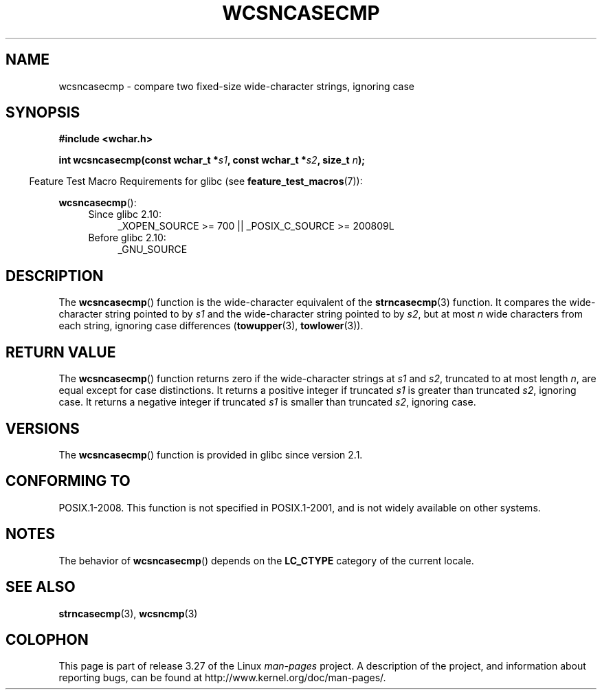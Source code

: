 .\" Copyright (c) Bruno Haible <haible@clisp.cons.org>
.\"
.\" This is free documentation; you can redistribute it and/or
.\" modify it under the terms of the GNU General Public License as
.\" published by the Free Software Foundation; either version 2 of
.\" the License, or (at your option) any later version.
.\"
.\" References consulted:
.\"   GNU glibc-2 source code and manual
.\"   Dinkumware C library reference http://www.dinkumware.com/
.\"   OpenGroup's Single Unix specification http://www.UNIX-systems.org/online.html
.\"
.TH WCSNCASECMP 3 2010-09-15 "GNU" "Linux Programmer's Manual"
.SH NAME
wcsncasecmp \- compare two fixed-size wide-character strings, ignoring case
.SH SYNOPSIS
.nf
.B #include <wchar.h>
.sp
.BI "int wcsncasecmp(const wchar_t *" s1 ", const wchar_t *" s2 ", size_t " n );
.fi
.sp
.in -4n
Feature Test Macro Requirements for glibc (see
.BR feature_test_macros (7)):
.in
.sp
.BR wcsncasecmp ():
.PD 0
.ad l
.RS 4
.TP 4
Since glibc 2.10:
_XOPEN_SOURCE\ >=\ 700 || _POSIX_C_SOURCE\ >=\ 200809L
.TP
Before glibc 2.10:
_GNU_SOURCE
.RE
.ad
.PD
.SH DESCRIPTION
The
.BR wcsncasecmp ()
function is the wide-character equivalent of the
.BR strncasecmp (3)
function.
It compares the wide-character string pointed to
by \fIs1\fP and the wide-character string
pointed to by \fIs2\fP, but at most
\fIn\fP wide characters from each string, ignoring case differences
.RB ( towupper (3),
.BR towlower (3)).
.SH "RETURN VALUE"
The
.BR wcsncasecmp ()
function returns zero
if the wide-character strings at
\fIs1\fP and \fIs2\fP,
truncated to at most length \fIn\fP, are equal except
for case distinctions.
It returns a positive integer if truncated \fIs1\fP is
greater than truncated \fIs2\fP, ignoring case.
It returns a negative integer
if truncated \fIs1\fP is smaller than truncated \fIs2\fP, ignoring case.
.SH VERSIONS
The
.BR wcsncasecmp ()
function is provided in glibc since version 2.1.
.SH "CONFORMING TO"
POSIX.1-2008.
This function is not specified in POSIX.1-2001,
and is not widely available on other systems.
.SH NOTES
The behavior of
.BR wcsncasecmp ()
depends on the
.B LC_CTYPE
category of the
current locale.
.SH "SEE ALSO"
.BR strncasecmp (3),
.BR wcsncmp (3)
.SH COLOPHON
This page is part of release 3.27 of the Linux
.I man-pages
project.
A description of the project,
and information about reporting bugs,
can be found at
http://www.kernel.org/doc/man-pages/.
